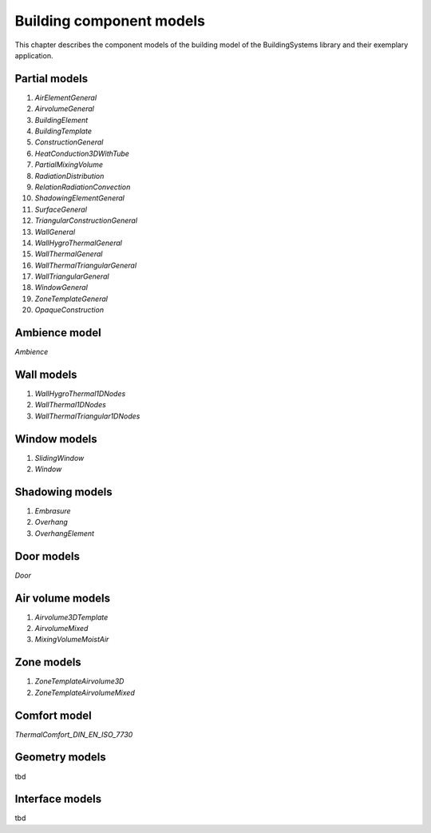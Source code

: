 .. _buildingComponentModels:

Building component models
=========================

This chapter describes the component models of the building
model of the BuildingSystems library and their exemplary application.

Partial models
--------------
1. *AirElementGeneral*
2. *AirvolumeGeneral*
3. *BuildingElement*
4. *BuildingTemplate*
5. *ConstructionGeneral*
6. *HeatConduction3DWithTube*
7. *PartialMixingVolume*
8. *RadiationDistribution*
9. *RelationRadiationConvection*
10. *ShadowingElementGeneral*
11. *SurfaceGeneral*
12. *TriangularConstructionGeneral*
13. *WallGeneral*
14. *WallHygroThermalGeneral*
15. *WallThermalGeneral*
16. *WallThermalTriangularGeneral*
17. *WallTriangularGeneral*
18. *WindowGeneral*
19. *ZoneTemplateGeneral*
20. *OpaqueConstruction*

Ambience model
--------------
*Ambience*

Wall models
-----------
1. *WallHygroThermal1DNodes*
2. *WallThermal1DNodes*
3. *WallThermalTriangular1DNodes*

Window models
-------------
1. *SlidingWindow*
2. *Window*

Shadowing models
----------------
1. *Embrasure*
2. *Overhang*
3. *OverhangElement*

Door models
-----------
*Door*

Air volume models
-----------------
1. *Airvolume3DTemplate*
2. *AirvolumeMixed*
3. *MixingVolumeMoistAir*

Zone models
-----------
1. *ZoneTemplateAirvolume3D*
2. *ZoneTemplateAirvolumeMixed*

Comfort model
-------------
*ThermalComfort_DIN_EN_ISO_7730*

Geometry models
---------------
tbd

Interface models
----------------
tbd
